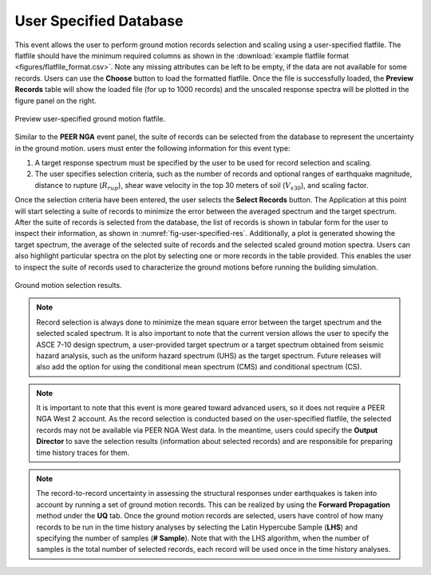 .. lblUSER_SPECIFIED_DATABASE:

User Specified Database
-------------------------

This event allows the user to perform ground motion records selection and scaling using a user-specified flatfile. 
The flatfile should have the minimum required columns as shown in the :download:`example flatfile format <figures/flatfile_format.csv>`. 
Note any missing attributes can be left to 
be empty, if the data are not available for some records. Users can use the **Choose** button to 
load the formatted flatfile. Once the file is successfully loaded, the **Preview Records** table will show the loaded file 
(for up to 1000 records) and the unscaled response spectra will be plotted in the figure panel on the right. 

.. _fig-user-specified-init:

.. figure:: figures/userSpecifiedDatabaseInit.png
	:align: center
	:figclass: align-center

	Preview user-specified ground motion flatfile.

Similar to the **PEER NGA** event panel, the suite of records can be selected from the database to represent the uncertainty in the ground motion. users must enter the following information for this event type:

#. A target response spectrum must be specified by the user to be used for record selection and scaling.
#. The user specifies selection criteria, such as the number of records and optional ranges of earthquake magnitude, distance to rupture (:math:`R_{rup}`), shear wave velocity in the top 30 meters of soil (:math:`V_{s 30}`), and scaling factor.

Once the selection criteria have been entered, the user selects the  **Select Records** button. 
The Application at this point will start selecting a suite of records to minimize the error between the averaged spectrum and the target spectrum. 
After the suite of records is selected from the database, the list of records is shown in tabular form for the user to inspect their information, 
as shown in :numref:`fig-user-specified-res`. Additionally, a plot is generated showing the target spectrum, the average of the selected suite of records and the selected scaled ground motion spectra. 
Users can also highlight particular spectra on the plot by selecting one or more records in the table provided. This enables the user to inspect the suite of records used to characterize the ground motions before running the building simulation.

.. _fig-user-specified-res:

.. figure:: figures/userSpecifiedDatabaseRes.png
	:align: center
	:figclass: align-center

	Ground motion selection results.

.. note::

   Record selection is always done to minimize the mean square error between the target spectrum and the selected scaled spectrum. It is also important to note that the current version allows the user to specify the ASCE 7-10 design spectrum, a user-provided target spectrum or a target spectrum obtained from seismic hazard analysis, such as the uniform hazard spectrum (UHS) as the target spectrum. Future releases will also add the option for using the conditional mean spectrum (CMS) and conditional spectrum (CS).

.. note::

   It is important to note that this event is more geared toward advanced users, so it does not require a PEER NGA West 2 account. As the record selection is conducted based on the user-specified flatfile, the selected records may not be available via 
   PEER NGA West data. In the meantime, users could specify the **Output Director** to save the selection results (information about selected records) and are responsible for preparing time history traces for them.

.. note::

   The record-to-record uncertainty in assessing the structural responses under earthquakes is taken into account by running 
   a set of ground motion records. This can be realized by using the **Forward Propagation** method under the **UQ** tab. Once the 
   ground motion records are selected, users have control of how many records to be run in the time history analyses by selecting 
   the Latin Hypercube Sample (**LHS**) and specifying the number of samples (**# Sample**). Note that with the LHS algorithm, when 
   the number of samples is the total number of selected records, each record will be used once in the time history analyses.  
